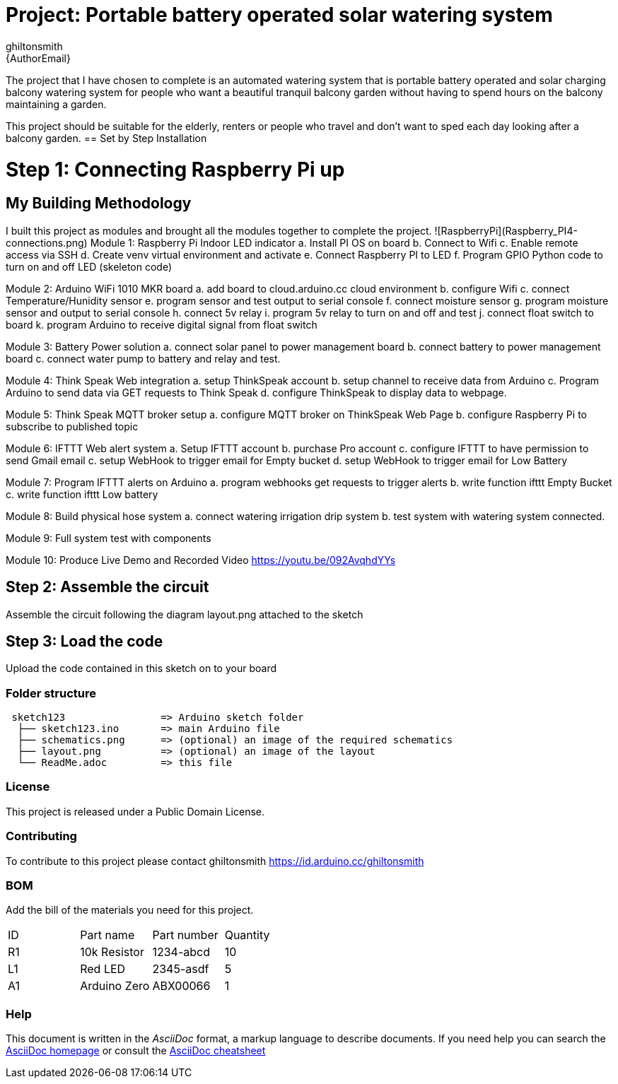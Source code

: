 :Author: ghiltonsmith
:Email: {AuthorEmail}
:Date: 23/03/2024
:Revision: version#1
:License: Public Domain

= Project: Portable battery operated solar watering system

The project that I have chosen to  complete is an automated watering system that is portable battery operated and solar charging balcony watering system for people who want a beautiful tranquil balcony garden without having to spend hours on the balcony maintaining a garden.

This project should be suitable for the elderly, renters or people who travel and don’t want to sped each day looking after a balcony garden.
== Set by Step Installation

= Step 1: Connecting Raspberry Pi up





== My Building Methodology
I built this project as modules and brought all the modules together to complete the project.
![RaspberryPi](Raspberry_PI4-connections.png)
Module 1: Raspberry Pi Indoor LED indicator
	a. Install PI OS on board
	b. Connect to Wifi
	c. Enable remote access via SSH
	d. Create venv virtual environment and activate
	e. Connect Raspberry PI to LED
	f.  Program GPIO Python code to turn on and off LED (skeleton code)

Module 2: Arduino WiFi 1010 MKR board 
	a. add board to cloud.arduino.cc cloud environment
	b. configure Wifi
	c. connect Temperature/Hunidity sensor
	e. program sensor and test output to serial console
	f.  connect moisture sensor
	g. program moisture sensor and output to serial console
	h. connect 5v relay
	i. program 5v relay to turn on and off and test
	j. connect float switch to board 
	k. program Arduino to receive digital signal from float switch

Module 3: Battery Power solution
	a. connect solar panel to power management board
	b. connect battery to power management board
	c. connect water pump to battery and relay and test.
	
Module 4: Think Speak Web integration
	a. setup ThinkSpeak account
	b. setup channel to receive data from Arduino
	c. Program Arduino to send data via GET requests to Think Speak
	d. configure ThinkSpeak to display data to webpage.

Module 5: Think Speak MQTT broker setup
	a. configure MQTT broker on ThinkSpeak Web Page
	b. configure Raspberry Pi to subscribe to published topic

Module 6: IFTTT Web alert system
	a. Setup IFTTT account
	b. purchase Pro account
	c. configure IFTTT to have permission to send Gmail email
	c. setup WebHook to trigger email for  Empty bucket
	d. setup WebHook to trigger email for Low Battery

Module 7: Program IFTTT alerts on Arduino
	a. program webhooks get requests to trigger alerts
	b. write function ifttt Empty Bucket
	c. write function ifttt Low battery

Module 8: Build physical hose system
	a. connect watering irrigation drip system
	b. test system with watering system connected.

Module 9: Full system test with components

Module 10: Produce Live Demo and Recorded Video
https://youtu.be/092AvqhdYYs

== Step 2: Assemble the circuit

Assemble the circuit following the diagram layout.png attached to the sketch

== Step 3: Load the code

Upload the code contained in this sketch on to your board

=== Folder structure

....
 sketch123                => Arduino sketch folder
  ├── sketch123.ino       => main Arduino file
  ├── schematics.png      => (optional) an image of the required schematics
  ├── layout.png          => (optional) an image of the layout
  └── ReadMe.adoc         => this file
....

=== License
This project is released under a {License} License.

=== Contributing
To contribute to this project please contact ghiltonsmith https://id.arduino.cc/ghiltonsmith

=== BOM
Add the bill of the materials you need for this project.

|===
| ID | Part name      | Part number | Quantity
| R1 | 10k Resistor   | 1234-abcd   | 10
| L1 | Red LED        | 2345-asdf   | 5
| A1 | Arduino Zero   | ABX00066    | 1
|===


=== Help
This document is written in the _AsciiDoc_ format, a markup language to describe documents.
If you need help you can search the http://www.methods.co.nz/asciidoc[AsciiDoc homepage]
or consult the http://powerman.name/doc/asciidoc[AsciiDoc cheatsheet]
